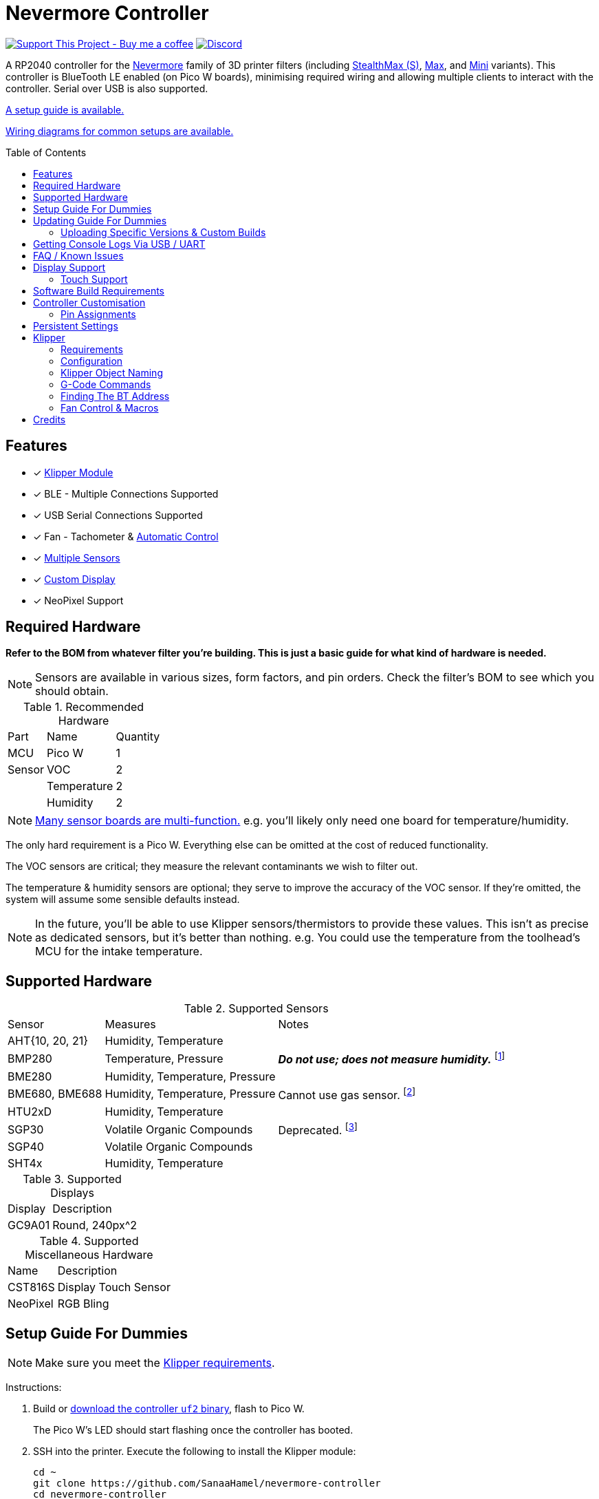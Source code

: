 = Nevermore Controller
:toc: macro
:toclevels: 2

https://www.buymeacoffee.com/sanaahamel[image:https://img.shields.io/badge/Support%20This%20Project%20-Buy%20me%20a%20coffee-purple.svg?style=flat-square[Support This Project - Buy me a coffee]] https://discord.gg/hWJWkc9HA7[image:https://img.shields.io/discord/1017933489779245137?color=%235865F2&label=discord&logo=discord&logoColor=white&style=flat-square[Discord]]

A RP2040 controller for the https://github.com/nevermore3d[Nevermore] family of 3D printer filters (including https://github.com/nevermore3d/StealthMax[StealthMax (S)], https://github.com/nevermore3d/Nevermore_Max[Max], and https://github.com/nevermore3d/Nevermore_Mini[Mini] variants).
This controller is BlueTooth LE enabled (on Pico W boards), minimising required wiring and allowing multiple clients to interact with the controller. Serial over USB is also supported.

xref:guide-setup[A setup guide is available.]

xref:doc/wiring.adoc[Wiring diagrams for common setups are available.]

toc::[]

== Features

* [x] xref:klipper[Klipper Module]
* [x] BLE - Multiple Connections Supported
* [x] USB Serial Connections Supported
* [x] Fan - Tachometer & xref:fan-control[Automatic Control]
* [x] xref:supported-sensors[Multiple Sensors]
* [x] xref:supported-displays[Custom Display]
* [x] NeoPixel Support

== Required Hardware

*Refer to the BOM from whatever filter you're building. This is just a basic guide for what kind of hardware is needed.*

NOTE: Sensors are available in various sizes, form factors, and pin orders. Check the filter's BOM to see which you should obtain.

.Recommended Hardware
[%autowidth]
|===
| Part      | Name          | Quantity
| MCU       | Pico W        | 1
| Sensor    | VOC           | 2
|           | Temperature   | 2
|           | Humidity      | 2
|===

NOTE: xref:supported-sensors[Many sensor boards are multi-function.] e.g. you'll likely only need one board for temperature/humidity.

The only hard requirement is a Pico W.
Everything else can be omitted at the cost of reduced functionality.

The VOC sensors are critical; they measure the relevant contaminants we wish to filter out.

The temperature & humidity sensors are optional; they serve to improve the accuracy of the VOC sensor. If they're omitted, the system will assume some sensible defaults instead.

NOTE: In the future, you'll be able to use Klipper sensors/thermistors to provide these values. This isn't as precise as dedicated sensors, but it's better than nothing. e.g. You could use the temperature from the toolhead's MCU for the intake temperature.

== Supported Hardware

[#supported-sensors]
.Supported Sensors
[%autowidth]
|===
| Sensor            | Measures                          | Notes
| AHT{10, 20, 21}   | Humidity, Temperature             |
| BMP280            | Temperature, Pressure             | _**Do not use; does not measure humidity.**_
footnote:[Only supported to detect when someone inadvertently uses a BMP280 instead of a BME280.]
| BME280            | Humidity, Temperature, Pressure   |
| BME680, BME688    | Humidity, Temperature, Pressure   | Cannot use gas sensor. footnote:[This specific multi-sensor has a gas sensor, but does not reliably detect VOCs relevant to 3D printing.]
| HTU2xD            | Humidity, Temperature             |
| SGP30             | Volatile Organic Compounds        | Deprecated. footnote:[SGP40s are preferred, but SGP30s should still be functional.]
| SGP40             | Volatile Organic Compounds        |
| SHT4x             | Humidity, Temperature             |
|===

[#supported-displays]
.Supported Displays
[%autowidth]
|===
| Display   | Description
| GC9A01    | Round, 240px^2
|===

.Supported Miscellaneous Hardware
[%autowidth]
|===
| Name      | Description
| CST816S   | Display Touch Sensor
| NeoPixel  | RGB Bling
|===


[#guide-setup]
== Setup Guide For Dummies

NOTE: Make sure you meet the xref:klipper-requirements[Klipper requirements].

Instructions:

. Build or https://github.com/SanaaHamel/nevermore-controller/releases[download the controller `uf2` binary], flash to Pico W.
+
The Pico W's LED should start flashing once the controller has booted.

. SSH into the printer. Execute the following to install the Klipper module:
+
```sh
cd ~
git clone https://github.com/SanaaHamel/nevermore-controller
cd nevermore-controller
./install-klipper-module.bash
```

. If you're using Mainsail OS then the install script will ask if you wish to enable BlueTooth.
Do so, and then restart the Klipper host. (e.g. `sudo reboot`)

. Add nevermore to the printer config. xref:klipper-config-minimal[Here's a trivial configuration example you can use.]
+
xref:klipper-config-full[See here for complete documentation.]

. Verify Klipper managed to connect to the controller(s) by checking the printer's logs:
+
The log should contain lines similar to:
+
```log
Starting Klippy...
... BLAH
... BLAH
===== Config file =====
... BLAH
... BLAH
=======================
Extruder max_extrude_ratio=... BLAH
mcu 'mcu': Starting CAN connect
... BLAH
... BLAH
# lines saying discovered controller & connected
[11:27:13:976834] nevermore - discovered controller 28:CD:C1:09:64:8F
[11:27:13:981190] nevermore - connected to controller 28:CD:C1:09:64:8F
... BLAH
... BLAH
```
. If you've flashed a OTA-capable UF2 to the controller (v0.3+) you can update it wirelessly.

. **Calibrate the sensors.** xref:doc/voc.adoc#baseline-calibration[See the calibration section in the VOC Guide.]


Configured Nevermores will automatically turn on/off depending on whether any extruder heaters are active. They will also turn on/off depending on sensor values and configured fan policies.


[#guide-updating]
== Updating Guide For Dummies

If you've flashed a OTA-capable UF2 to the controller (v0.3+) you can update it wirelessly. The process is simple:
```sh
# switch to the nevermore-controller installation
cd ~/nevermore-controller
# fetch updates for klipper module and tools
git pull
# download & apply latest controller image
./tools/update_ota.py
```

The when you run `update_ota.py` it will install any missing dependencies.
This can take a while the first time, depending on the machine's capabilities.

If you have multiple controllers in range, you can specify which to update using `--bt-address`. e.g. `./tools/update_ota.py --bt-address XX:XX:XX:XX:XX:XX`.

If you're using serial, use `--serial <same path specified in the klipper cfg>` instead of `--bt-address`.

See `./tools/update_ota.py --help` for all options.

NOTE: The controller will automatically restart if left idle in bootloader mode for 60 seconds.

Overall, you should see output similar to the following:

```
Tool environment seems up to date.
This program will attempt to update a Nevermore controller.
-------------------------------------------------------------------------

discovering Nevermores...
connecting to XX:XX:XX:XX:XX:XX
current revision: v0.7.0
sending reboot-to-OTA command...
connecting to device...
requesting device info...
sync w/ device...
trying to update bootloader...
requesting device info...
img size: 364544
erasing tail [0x10059000, 0x1005a000]...
updating: 100%|██████████████████████████████████████████████████████████████████████| 356k/356k [00:02<00:00, 129kb/s]
# I've already updated this controller, so nothing changed
update modified 0 of 364544 bytes (0.00%)
updating main image...
requesting device info...
img size: 390912
erasing tail [0x100bb000, 0x10200000]...
updating: 100%|██████████████████████████████████████████████████████████████████████| 384k/384k [00:03<00:00, 120kb/s]
update modified 0 of 393216 bytes (0.00%)
finalising...
rebooting...
update complete.
waiting for device to reboot (1 seconds)...
connecting to XX:XX:XX:XX:XX:XX to get installed version
(this may take longer than usual)
NOTE: Ignore logged exceptions about `A message handler raised an exception: 'org.bluez.Device1'.`
      This is caused by a bug in `bleak` but should be benign for this application.
previous version: v0.7.0  # whatever version was installed
 current version: v0.7.0  # in this example it tried to update to the same version
```

=== Uploading Specific Versions & Custom Builds

You may specify `--tag <release-tag>` to upload a specific release instead of the latest.
e.g. `./tools/update_ota.py --tag v0.15.1` to download v0.15.1.

You can also upload custom builds using `--file`. These builds must include a PicoWOTA bootloader; by convention these UF2 files are prefixed with `picowota_ota-`.

If Sanaa sends you a custom build via Discord you can usually apply it as follows:

. Right click on download -> "Copy link"
. Open a SSH shell and run:
```bash
cd ~/nevermore-controller
wget -O picowota_ota-custom.uf2 "<paste link, make sure it is quoted>"
./tools/update_ota.py <serial or bt-address> --file "./picowota_ota-custom.uf2"
```

WARNING: Custom builds are often unstable and can break the bootloader. If something goes wrong you may have to flash an official release using USB & the boot button.


[#usb-console-minicom]
== Getting Console Logs Via USB / UART

If you run into any problems that look hardware related, you can plug the controller via USB or use UART (pins 0, 1) to get logs.
In rare cases USB output might not work, but UART always should. If you have a debug build, this will also work in bootloader mode.

WARNING: When using UART, always connect a shared ground pin between the UART adapter and the Pico _before_ connecting the UART pins. Failure to have a shared 0v can result in hardware damage.

The following assume you're on Linux (you can use the printer's Klipper host) and using USB. Using UART should be identical, just use the UART adapter's serial device instead of the Nevermore directly.

. **If you're using UART instead of USB then connect a shared ground pin before doing anything else.**
See the big note/warning above that you ignored.

. Plug in the controller using a USB cable.
+
The controller should now be visible as a serial device at `/dev/serial/by-id/usb-Nevermore_Filter_<board>_<device-id>_if00`.

NOTE: You want the first interface (ends with `_if00`), *not* the second (ends with `_if02`).

. Open a terminal and run `minicom -c on -b 115200 -O timestamp=extended -D /dev/serial/by-id/usb-Nevermore_Filter_<board>_<device-id>_if00`.
+
You will probably get a screen that looks like this:
+
```
Welcome to minicom 2.8

OPTIONS: I18n
Port /dev/serial/by-id/usb-Raspberry_Pi_Pico_Nevermore_E6616408432C432E-if00, 15:36:28

Press CTRL-A Z for help on special keys
```

NOTE: Want to save this log to a file? (e.g. You're debugging a periodic crash.) Add `-C controller.log` to the command line arguments to save a copy of the log in `controller.log`.

NOTE: Need a long term log? Use `tmux` (or equiv) to keep `minicom` alive even if SSH disconnects.

. Restart the controller using one of the following:
.. Use the reset button (if the board has one).
.. Reboot it via `<<NEVERMORE_REBOOT>>` or directly via BLE.
.. Unplug the controller and plug it back in (assuming it is powered by USB only).

. The `minicom` session should now look like this:
```
Welcome to minicom 2.8

OPTIONS: I18n
Port /dev/serial/by-id/usb-Raspberry_Pi_Pico_Nevermore_E6616408432C432E-if00, 15:36:28

Press CTRL-A Z for help on special keys

Checking settings slot #0
corrupt settings: size=0xffffffff not in range [0x0000000c, 0x00001000]
Checking settings slot #1
Checking settings slot #2
corrupt settings: size=0xffffffff not in range [0x0000000c, 0x00001000]
Checking settings slot #3
corrupt settings: size=0xffffffff not in range [0x0000000c, 0x00001000]
Restored settings from slot #1 (CRC: 0x4a1427d1)
DEBUG - SQUARE WAVE pin=10 w/ 30 hz @ 50.00% duty
        div=63.10 top=65487 level=32744
I2C bus 0 running at 399361 baud/s (requested 400000 baud/s)
I2C bus 1 running at 399361 baud/s (requested 400000 baud/s)
SPI bus 0 running at 62500000 baud/s (requested 62500000 baud/s)
[Warn]  (1.017, +1017)   lv_init: Style sanity checks are enabled that uses more RAM    (in lv_obj.c line #181)
BLE GATT - ready; address is 28:CD:C1:0B:7B:63
Waiting 100 ms for sensor init
I2C0 - initializing sensors...
ERR - [I2C0 ***] *** - write failed; len=*** result=-2  # expect lots of these lines
I2C1 - initializing sensors...
ERR - [I2C1 ***] *** - write failed; len=*** result=-2  # expect lots of these lines
...
```

I2C errors during startup are generally normal and expected; that's how the system probes for sensors. If you see `!! No sensors found?`, however, you probably have a problem (unless there are no sensors connected).

When a sensor is found, there will be a line saying so (e.g. `Found SGP30`, or `Found BME280`).

[#faq]
== FAQ / Known Issues

* **The controller's LED is blinking very quickly and I can't connect to it.**
+
The controller is in bootloader mode. If the image isn't corrupted it'll restart in application mode in about 60 seconds if you leave it alone. If it is corrupted, it won't reboot and will stay in bootloader mode to let you upload a valid image using the update tool.

[#faq-is-the-bluetooth-on]
* **The controller is properly flashed (e.g. the LED is blinking) but my Klipper can't connect to it.**
+
There are several possible causes:
+
. Verify sure the Bluetooth is turned on & working.
If you're using Linux, follow the you can use the following to check
+
```
⋊> ~ # ensure BT is on
⋊> ~ bluetoothctl power on
Changing power on succeeded
⋊> ~ # scan to see if we see any BT devices
⋊> ~ bluetoothctl scan on
Discovery started
[CHG] Controller XX:XX:XX:XX:XX:XX Discovering: yes
[NEW] Device XX:XX:XX:XX:XX:XX <censored>
[NEW] Device XX:XX:XX:XX:XX:XX <censored>
^C⏎
```
+
If `bluetoothctl` doesn't work or the scan doesn't list any Bluetooth devices then there's something wrong with the OS's configuration and/or Bluetooth adapter.
You'll need to fix that first (see other FAQ entries for some ideas).
+
. Verify that the Bluetooth adapter can connect to the device. xref:xref:find-the-bt-address-bluetoothctl[If you're on Linux, follow this procedure to find and connect directly to the controller.]
. Verify that *both* the Klipper installation and the controller are the same release version.
+
xref:guide-updating[Easiest way ensure this is to follow the update guide.]
+
If the printer log has exceptions similar to:
+
```
Exception: 4553d138-1d00-4b6f-bc42-955a89cf8c36 (Handle: 67): Unknown doesn't have exactly N characteristic(s) 00002b04-0000-1000-8000-00805f9b34fb with properties ...
```
+
Then you probably have a mismatch between the controller and Klipper module.

+
If you've checked all of the above and you still have exceptions in the printer log then you may go find me on the Nevermore Discord for help.

[#faq-2.4ghz-interference]
* **I'm having trouble getting a reliable connection to the controller. Sometimes it works, sometimes it just doesn't connect.**
+
(This is specifically for the case where the printer log does *not* show any exceptions mentioning bluetooth characteristics; xref:bluez-bad-cache[otherwise see below].)
+
There might be interference on the 2.4 GHz wireless band. Verify the following:
+
** If the Klipper host is connected via WiFi make sure it's using 5.0 GHz, or use Ethernet instead.
+
** If the Klipper host is a Raspberry Pi, make sure the Pi's USB C port is not used. It is not properly shielded and emits EMI.
+
You can test to see if the problem is specific to the Klipper host by xref:find-the-bt-address-nrf-connect[connecting with another machine, such as a pocket supercomputer].


[#bluez-bad-cache]
* **The printer log or nevermore tools show exceptions/errors mentioning missing or unknown 'characteristics' and it can't connect to the controller.**
+
If you encounter an exception or error talking about 'characteristics', such as:
+
```
Exception: <UUID> (Handle: <number>): Unknown has no characteristic <UUID> with properties ...
```
+
Try the following, in order:
+
. xref:guide-updating[Update the controller using OTA.] The controller might be too old for the Klipper module you're using. If you know it's up to date, or can't connect via OTA, continue to 2.
+
. Disable and remove BlueZ GATT caches.
+
BlueZ (Linux's Bluetooth subsystem) has a known bug where it can store corrupt BLE attribute caches. footnote:[Observed in versions up to 5.66.] You can disable and clear this cache to work around this bug:
+
.. ** Disable Caching**
+
Run `sudo nano /etc/bluetooth/main.conf` and in the `[GATT]` section change `#Cache = always` to `Cache = no`. If `main.conf` doesn't have a `[GATT]` section, add it and `Cache = no`. e.g.
+
```ini
[GATT]
Cache = no
```
+
Reboot the machine to apply the change.
.. **Remove Existing Caches**
+
Run `sudo bluetoothctl power off`.
+
Get the addresses of all controllers with `sudo ls /var/lib/bluetooth`. They will be of the form `xx:xx:xx:xx:xx:xx`.
+
Run for each controller `sudo rm -rf /var/lib/bluetooth/<controller-address>/cache`. (Not all controllers will necessarily have a cache.)
+
Reboot the machine to ensure the BlueZ doesn't persist any cache in memory.

[#faq-mainsail-os]
* **I'm using MainsailOS and I'm having trouble with BlueTooth.**
+
This distro disables BlueTooth by default. footnote:[Mainsail OS disabled BlueTooth to enable hardware UART on Raspberry Pi SBCs.] Please follow https://docs-os.mainsail.xyz/faq/enable-bluetooth-on-rpi[this guide] to enable BlueTooth. Alternatively, the install script will attempt to apply the changes for you.
+
Alternatively, you can flash Klipper to the Pico and use it like any other Klipper MCU.
+
NOTE: I intend to improve the experience for people using a wired connection instead of wireless (via the Klipper MCU), but have no concrete timeline.

* **I'm using the xref:klipper-config-minimal[minimal configuration] and I only see the VOC plot entry in Mainsail/Fluidd, there's no 'Nevermore' item.**
+
Mainsail must be version >= 2.7.1.
Fluidd must be version >= 1.31.0.
If that's fine then double check there isn't any config errors.

[#pin-config-update-bug]
* **Only the intake/exhaust side shows values in Mainsail/Fluidd, the other side only shows `---`.**
+
. Run `./tools/pin-config.py --reset-default`.
+
This fixes a known bug when updating to 0.14+ from older versions that would corrupt the pin config for I2C0 (intake). If this does fix the problem and it was on the exhaust side, then the intake/exhaust I2C lines are swapped.
. Double check the wiring.
+
You can quickly test this by swapping the working side's sensors with the problematic one.
If problematic side starts working then the issue is with the sensors you pulled, otherwise the wiring is the problem.


== Display Support

There are a handful of UIs available. You can select them using the xref:klipper-config-full[`display_ui` Klipper option].

.Supported Display UIs
image::doc/README-display-UIs.png[Supported Display UI,512]

=== Touch Support
Touch display support is early in development and currently very limited.
For now you can:

* Long press on the center area to toggle the fan override on/off
* Press/drag on the fan power ring to set the fan override to a specific percent

== Software Build Requirements

* Pico-W SDK 1.5.1+
* CMake 3.20+
* C++23 compiler, e.g. GCC 12+ (tested w/ 12.2.1)

== Controller Customisation

`src/config.hpp` contains all user-customisable options.
These options are, for the most part, validated at compile time to prevent mistakes.


=== Pin Assignments

Pins assignments can be customised, but are subject to hardware-related constraints. These are constraints are extensively checked at compile time and runtime, and will result in a (hopefully) useful error message if violated. If it compiles, it's a valid configuration.


==== Custom Assignments

The recommended way to customise pin assignments is to use the `pin-config.py` tool:
```sh
# update the pin configuration. follow the on-screen instructions.
~/nevermore-controller/tools/pin-config.py
```

Changes will only take effect after a reboot of the controller.

You can reset the configuration to the board defaults using `--reset-default`.
See `--help` for more options.


==== Default Assignments

WARNING: GPIO 0 and 1 are reserved for UART. They cannot be used in any pin assignments.

[#default-pin-table-pico-w]
.Default Pin Assignments - Pico W
[%autowidth]
|===
|GPIO | Function
|0  | UART - TX
|1  | UART - RX
|2  | Display - GC9A01 - SPI SCK
|3  | Display - GC9A01 - SPI TX
|4  | Display - GC9A01 - SPI RX (not used, for future hardware)
|5  | Display - GC9A01 - Command
|6  | Display - GC9A01 - Reset
|7  | Display - Backlight Brightness PWM
|8  | Display Touch - CST816S - Interrupt
|9  | Display Touch - CST816S - Reset
|10 | Photocatalytic Control (PWM)
|12 | NeoPixel - Data
|13 | Fan - PWM
|14 | Vent Servo PWM
|15 | Fan - Tachometer
|18 | Exhaust - I2C SDA
|19 | Exhaust - I2C SCL
|20 | Intake - I2C SDA
|21 | Intake - I2C SCL
|===

[#default-pin-table-waveshare-rp2040-zero]
.Default Pin Assignments - Waveshare RP2040 Zero
[%autowidth]
|===
|GPIO | Function
|0    | UART - TX
|1    | UART - RX
|2    | Display - GC9A01 - SPI SCK
|3    | Display - GC9A01 - SPI TX
|4    | Display - GC9A01 - SPI RX (not used, for future hardware)
|5    | Display - GC9A01 - Command
|6    | Display - GC9A01 - Reset
|7    | Display - Backlight Brightness PWM
|8    | Display Touch - CST816S - Interrupt
|9    | Display Touch - CST816S - Reset
|11   | Photocatalytic Control (PWM)
|12   | NeoPixel - Data
|13   | Vent Servo PWM
|14   | Fan - Tachometer
|15   | Fan - PWM
|26   | Intake - I2C SDA
|27   | Intake - I2C SCL
|28   | Exhaust - I2C SDA
|29   | Exhaust - I2C SCL
|===

[#default-pin-table-waveshare-touch-lcd-1.28]
.Default Pin Assignments - Waveshare Touch LCD 1.28"
[%autowidth]
|===
|GPIO | Function
|16   | Intake - I2C SDA
|17   | Intake - I2C SCL
|26   | NeoPixel - Data
|27   | Fan - Tachometer
|28   | Fan - PWM
|===


[#persistence]
== Persistent Settings

The controller will save most settings and calibrations to built-in flash
periodically.
To minimise wear & tear, settings are written every 10 minutes (if they've changed),
and sensor calibrations are checkpointed every 24h.
Settings are also immediately written (if changed) before any reboot requests.

The current implementation doesn't distinguish between user customised values
and default ones. Consequently, if default settings change they won't be updated
automatically unless the settings are reset.
This can be done using xref:NEVERMORE_RESET[`NEVERMORE_RESET`], if you are connected via Klipper.


[#klipper]
== Klipper

[#klipper-requirements]
=== Requirements

* xref:faq-is-the-bluetooth-on[Working BlueTooth on the Klipper host.]
* Klipper using Python 3.7+
* KIAUH-like installation (required by installation script)

TL;DR: If you installed everything using https://github.com/th33xitus/kiauh[KIAUH], you should be good to go so long as you installed Klipper with Python 3.

=== Configuration

Configuration is typically done using a Klipper instance (e.g. the one on the printer) connected to the controller. Changes to settings are then persisted to flash after ~10 seconds.

NOTE: If you have a non-Klipper printer then you can use a temporary Klipper instance to configure the controller, disconnect it from Klipper, and use it in the non-Klipper printer.

[#klipper-config-minimal]
==== Minimal Example

This example configuration is intended for quickly getting up and running. You can just copy paste this into the printer's config.

Check out the full documentation section (just after this) after you've tested everything works with the minimal configuration; there are many useful options for customisation.

```ini
[nevermore]
# If you're using USB instead of BT, uncomment and specify the correct serial device.
# WARNING: Make sure it's the `-if02` interface, not `-if00`.
#serial: /dev/serial/by-id/usb-Nevermore_Filter_<board>_<device-id>-if02

# BOM specifies a 16 pixel ring.
# If you don't have LEDs, you can omit the two `led_*` lines entirely
led_colour_order: GBR
led_chain_count: 16

# These `fan_power_*` entries are for a DELTA BFB0712HF (StealthMax BOM)
# If you have a different fan then play with these numbers to the satisfaction.
# See full config documentation for details.
fan_power_coefficient: 0.8  # lower max power to keep things much more quiet

# Optional
# This 'temperature' sensor only serves to draw the intake VOC index on
# Mainsail/Fluidd's temperature plot.
[temperature_sensor nevermore_intake_VOC]
sensor_type: NevermoreSensor
sensor_kind: intake
plot_voc: true
```


==== WS2812 Example (NeoPixel)

WS2812 pixel strips can be used just like any other WS2812 pixel strip connected to the Klipper instance. https://github.com/julianschill/klipper-led_effect/blob/master/docs/LED_Effect.md[This includes support for LED effects.]
See xref:klipper-object-naming[Klipper Object Naming] if you have a non-default named Nevermore.

```ini
# led-effects are supported, here's an example:
[led_effect panel_idle]
autostart:              true
frame_rate:             24
leds:
    nevermore
layers:
    comet  1 0.5 add (0.0, 0.0, 0.0),(1.0, 0.0, 0.0),(1.0, 1.0, 0.0),(1.0, 1.0, 1.0)
    breathing  2 1 top (0,.25,0)
```


[#klipper-config-full]
==== Full Documentation

WARNING: Don't simply copy-paste this into the config. It won't give you a working setup. xref:guide-setup[Follow the setup guide.]

This section lists all options and their defaults. Some minor examples are also provided. Use multiple `[nevermore ...]` sections if you have multiple Nevermores.

NOTE: The values shown here are either the default for that option or a placeholder.

WARNING: Leave an option unset if you don't need a value different than the default. Setting an option to the same value as the default will prevent you from getting new defaults from future updates.

WARNING: Using multiple Nevermores over BLE is experimental and may take longer to connect.

```ini
# DON'T JUST COPY PASTE THIS INTO THE PRINTER'S KLIPPER CONFIGURATION.
# 1) Read the setup guide.
# 2) *Don't uncomment default values unless you explicitly wish to change them.*
#    Doing so will prevent you from getting new defaults from future updates.

# If name is omitted, will default to just `nevermore`.
# You may specify multiple `[nevermore ...]` sections to define multiple filters.
[nevermore custom_names_allowed]
# Can omit if you have only one nevermore in range, but it is recommended you
# specify the address.
# See <<Finding The BT Address>> for more info.
# NOTE: Providing an address will make startup slightly faster.
#       (If no address is provided then the system must spend extra time
#        verifying that there's only one nearby Nevermore.)
# example - `bt_address: 43:43:A2:12:1F:AC`
bt_address: <optional, recommended, omitted by default>

# Use a serial connection instead of BLE.
# Mutually exclusive w/ `bt_address`.
# WARNING:  Make sure you're using the 2nd interface (path ends with '-if02'),
#           *not* one which ends w/ `-if00`.
serial: <device path>

# seconds, 0 to disable, how long to wait at startup before failing if Klipper can't connect
# If disabled (set to 0) the module will not error on startup if it cannot connect.
# Disabling this requires that `bt_address` is set.
# Cannot be used w/ `serial`.
#
# WARNING:  **Do not disable unless you've fully tested everything in the filter.**
#           i.e. it should be ready for a serial # request on the Discord.
#           Disabling makes it difficult to decern if a problem is caused by connection issues
#           or something else.
# WARNING:  If you set this < 10 seconds you will likely have trouble connecting.
# NOTE:     **After** startup module will always quietly keep trying to reconnect if connection,
#           regardless of what value is set for `connection_initial_timeout`.
# NOTE:     It takes some amount of time to reliably scan & connect to Nevermore.
#           This varies on a few factors outside of your control, so the system
#           will reject unfeasibly small timeout values to keep you from screwing
#           yourself over.
#connection_initial_timeout: <default varies based on whether `bt_address` is set>

# LED
# For the optional LED ring feature.
# Members generally behaves like the WS2812 Klipper module.
# (e.g. supports heterogenous pixel chains)
#led_colour_order: GRB
#led_chain_count: 0

# Fan Options
# Various settings for the fan.

# float \in [0, 1] - Fan power used when the automatic policy nor overridden
#fan_power_passive: 0

# float \in [0, 1] - Fan power used when the automatic fan policy is active.
#fan_power_automatic: 1

# float \in [0, 1] - Coefficient applied to the fan power.
# i.e. Limits the maximum speed of the fan. Useful for things like managing noise.
# e.g. At 0.75, requesting 100% power will run the fan at 75% power.
#fan_power_coefficient: 1


# Fan Policy
# Controls how/when the fan turns on automatically.

# seconds, how long to keep filtering after the policy would otherwise stop
#fan_policy_cooldown: 900
# voc index, 0 to disable, filter if any sensor meets this threshold
# NB: if <= 200 then fan will engage when in the 'nominal' region (see VOC guide)
#fan_policy_voc_passive_max: 250
# voc index, 0 to disable, filter if the intake exceeds exhaust by at least this much
# Not recommended; `voc_passive_max` is generally more reliable and useful.
#fan_policy_voc_improve_min: 0

# Fan Policy - Thermal Limit
# Controls how/when the fan power is throttled down if the temperature is too high.
# See Fan Control section for details.

# float, Celsius, temperature at which point thermal limiting starts being applied
#fan_thermal_limit_temperature_min: 50
# float, Celsius, temperature at which point thermal limiting is fully applied
#fan_thermal_limit_temperature_max: 60
# float \in [0, 1], 1 to disable the thermal limiter
# 0 to disable the fan at max temp
# 0.5 to half the fan speed at max temp
# 1 to effectively disable the thermal limiter (no scaling at max temp)
#fan_thermal_limit_coefficient: 0


# Sensor Settings

# voc index \in [175, 500], threshold where the system stops adjusting the
# calibration because the air is "unusually dirty". (AKA 'gating')
# VOC emissions can significantly vary between different filament materials and
# brands.
# Set this threshold to the 'typical' VOC index observed mid print.
# Setting this *too* low will prevent the system from adjusting to normal
# air quality variations. Advised not to set < 225.
# If you print with multiple materials/brands, see the G-Code command
# `NEVERMORE_VOC_GATING_THRESHOLD_OVERRIDE`.
#voc_gating_threshold: 250


# Display Options

# float \in [0, 1] - display backlight PWM %
#display_brightness: 1

# enum - display UI
# Valid enums:
#   GC9A01_CLASSIC      - full sized VOC plot
#   GC9A01_SMALL_PLOT   - smaller plot w/ explicit labels
#   GC9A01_NO_PLOT      - no plot, largest text size
#
# NB: Changing will take effect when the controller reboots.
#     You can reboot the controller using `NEVERMORE_REBOOT`. See G-Code Commands section.
#display_ui: GC9A01_CLASSIC


# Vent Servo
# NOTE: To reverse direction set `vent_servo_pulse_width_max` < `vent_servo_pulse_width_min`

# seconds \in (0, 0.02), duration of pulse when requested 0%
#vent_servo_pulse_width_min: 0.001
# seconds \in (0, 0.02), duration of pulse when requesting 100%
#vent_servo_pulse_width_max: 0.002


# Misc. Sensor Options

# If temperature, humidity, etc, is unavailable on one side of the filter then
# report the value from the other side (if available).
# Useful for builds where you only have one temperature or humidity sensor,
# and you want to use it for both intake/exhaust.
#sensors_fallback: false

# Use the MCU's temperature as an exhaust temperature fallback.
# Only useful for filters which have the MCU in the exhaust airflow (e.g. StealthMax)
# and don't have any dedicated temperature sensors.
#sensors_fallback_exhaust_mcu: false


# MOSTLY OBSOLETE.
# Mainsail 2.7.1+ and Fluidd 1.31.0+ both have dedicated support for Nevermores.
# Simply having `[nevermore ...]` is sufficient to display sensor values in the
# 'Temperatures' panel.
#
# Only remaining useful behaviour for `temperature_sensors` is the `plot_voc` option
# which allows drawing the VOC index values for intake/exhaust in the temperature plot.
[temperature_sensor <name>]
sensor_type: NevermoreSensor # fixed, must be `NevermoreSensor`

# valid values: `intake`, `exhaust`
sensor_kind: <required, no defaults>

# full Klipper object name of the Nevermore instance to use as a source
nevermore: <omitted, e.g. `nevermore custom_names_allowed`>

# Mainsail 2.7.1 doesn't recognise `NevermoreSensor` as sensor it should plot.
# This hacky option allows overriding the class name with one it does recognise
# as something that should be plotted.
# Using `bme280` is strongly suggested.
#class_name_override: <optional, not set by default>

# Pretends the VOC index is a temperature, allowing it to be plotted in Mainsail/Fluidd.
# Setting this to `true` will suppress the all other readings for this sensor object.
# (e.g. temperature, pressure, etc)
#plot_voc: false

```


[#klipper-object-naming]
=== Klipper Object Naming

Nevermore instances have two kinds of names:
* Short names: Used by GCode commands (i.e. `NEVERMORE=<short name>`).
* Full Klipper names: Used by the Klipper config files.

NOTE: Full Klipper full names are case and whitespace sensitive.

.Nevermore Object Names
[%autowidth]
|===
|Klipper Config Declaration | Short Name    | Full Klipper Name   | LED Effect Name
|`[nevermore]`              | `nevermore`   | `nevermore`         | `nevermore`
|`[nevermore Foo_Bar]`      | `Foo_Bar`     | `nevermore Foo_Bar` | `nevermore:Foo_Bar`
|===

When referring to a Nevermore for LED effects, use the full Klipper name and replace any spaces with `:`.


[#klipper-gcode-commands]
=== G-Code Commands

The following command can be used to influence behaviour at runtime.

These typically require a `NEVERMORE=` parameter to specify which Nevermore to interact with.
At this time, there can only be one Nevermore controller, which is named `nevermore`.


==== NEVERMORE_VENT_SERVO_SET

Command:
```
NEVERMORE_VENT_SERVO_SET [NEVERMORE=<name>] [PERCENT=<float \in [0, 1]>] [HOLD_FOR=<seconds > 0, optional>]
```

Set the vent's servo pulse to the specified % between . Omitting `PERCENT` disables the servo.
Specifying `HOLD_FOR` disables the servo after the specified # of seconds.
`HOLD_FOR` requires a `PERCENT`.


==== NEVERMORE_STATUS

Command:
```
NEVERMORE_STATUS [NEVERMORE=<name>]
```

Prints the Nevermores' current status to the console.
Lists all Nevermores unless a specific one is named using`NEVERMORE=`.
Not terribly useful for most things, but helpful if you're not sure it's connected
yet. (e.g. when used with `connection_initial_timeout: 0`)

==== NEVERMORE_REBOOT

Command:
```
NEVERMORE_REBOOT [NEVERMORE=<name>]
```

Reboots Nevermores, if connected. Persistent settings will be saved.
Applies to all Nevermores unless a specific one is named using`NEVERMORE=`.

Probably easier than power cycling the whole printer.


==== NEVERMORE_RESET

WARNING: *This command should not be used unless directed by Someone Who Knows What They're Doing.*

Command:
```
NEVERMORE_RESET FLAGS=<int> [NEVERMORE=<name>]
```

Resets persistent settings to defaults.
It is deliberately under-documented to dissuade causal use.
Applies to all Nevermores unless a specific one is named using`NEVERMORE=`.

Policy settings can can be reset to default using `FLAGS=2`.


==== NEVERMORE_VOC_CALIBRATION

Command:
```
NEVERMORE_VOC_CALIBRATION ENABLED={0, 1} [NEVERMORE=<name>]
```

WARNING: Calibration is automatically suspended by the Klipper module when any extruders have a target temperature. It is resumed when no extruders have a target temperature. You should not have to explicitly use this command in typical scenarios.

Enables/disables the VOC sensor calibration.
*Sensor calibration should be enabled whenever the printer isn't printing.*
Applies to all Nevermores unless a specific one is named using`NEVERMORE=`.

Sensor calibration should *only* be disabled when the printer is printing. Doing
this prevents the VOC sensor from mistaking low VOC emissions for sensor drift
and implicitly compensating for it.

This should be used in conjunction with `NEVERMORE_VOC_GATING_THRESHOLD_OVERRIDE`
to automatically enable/disable VOC calibration if the air is still dirty post-print.

VOC sensor calibration is always enabled when the controller powers on.


==== NEVERMORE_VOC_GATING_THRESHOLD_OVERRIDE

Command:
```
NEVERMORE_VOC_GATING_THRESHOLD_OVERRIDE [NEVERMORE=<name>] [THRESHOLD=<int \in [175, 500]>]
```

Overrides the VOC gating threshold (see `voc_gating_threshold` in the Klipper config). Omit the `THRESHOLD` parameter to clear any existing override.
Applies to all Nevermores unless a specific one is named using`NEVERMORE=`.

This is intended for setups where the slicer specifies the filament type using a user-defined G-Code macro (e.g. `SET_MATERIAL ABS`), and you would like to temporarily set the VOC gating threshold for a specific material/filament.

Unlike the `voc_gating_threshold`, this is setting is *not* persisted and will be lost when the controller restarts.


==== NEVERMORE_SENSOR_CALIBRATION_CHECKPOINT

Command:
```
NEVERMORE_SENSOR_CALIBRATION_CHECKPOINT [NEVERMORE=<name>]
```

Force sensors to checkpoint their calibration.
The checkpoints will be persisted after a brief delay (under 20 seconds).
Applies to all Nevermores unless a specific one is named using`NEVERMORE=`.

Useful if you must save the current calibration immediately instead of waiting
for the usual 24h periodic checkpoint.
e.g. xref:doc/voc.adoc#baseline-calibration[After a short baseline calibration.]


==== NEVERMORE_SENSOR_CALIBRATION_RESET

Command:
```
NEVERMORE_SENSOR_CALIBRATION_RESET [NEVERMORE=<name>]
```

Resets the sensor calibrations. Does not immediately persist this reset calibration, but it will eventually be applied when the checkpoint process triggers.
Applies to all Nevermores unless a specific one is named using`NEVERMORE=`.

Useful when moving the printer to a new environment.


=== Finding The BT Address

**If you have only one Nevermore controller in range then you can omit the `bt_address` option in the printer configuration and ignore this section entirely.**

If you have multiple BlueTooth (BT) devices in range that look like candidates for a Nevermore controller, then you have to specify which one to use. This is done by specifying their 'address' in the printer config using `bt_address: <address>`.

On Linux and Windows hosts, this address looks like `XX:XX:XX:XX:XX:XX`, where `X` is a hexadecimal digit.

On MacOS hosts, this address is a randomly assigned UUID specific to that host.

NOTE: It is possible, but very rare, for the address to change when a new `uf2` is flashed onto the Pico. This has been observed once after updating the Pico SDK.

==== Method A - Check the Klipper Log

An error will be raised if there are multiple controllers in range.
The error message will list all the available controllers' addresses.

Pick one from the list and stuff that into the `nevermore` section's `bt_address`.

For example, given this log:

```log
...
...
[11:06:36:535560] nevermore - multiple nevermore controllers discovered.
specify which to use by setting `bt_address: <insert-address-here>` in the Klipper config.
discovered controllers (ordered by signal strength):
    address           | signal strength
    -----------------------------------
    FA:KE:AD:RE:SS:01 | -38 dBm
    FA:KE:AD:RE:SS:00 | -57 dBm
Config error
Traceback (most recent call last):
  File "~/klipper/klippy/klippy.py", line 180, in _connect
    cb()
  File "~/klipper/klippy/extras/nevermore.py", line 793, in _handle_connect
    raise self.printer.config_error("nevermore failed to connect - timed out")
configparser.Error: nevermore failed to connect - timed out
...
...
```

We could use `bt_address: FA:KE:AD:RE:SS:01` or `bt_address: FA:KE:AD:RE:SS:00`.

In this case I'd plug in `FA:KE:AD:RE:SS:01` since that device has the strongest signal, i.e. closest-ish to the Klipper host.

[#find-the-bt-address-bluetoothctl]
==== Method B - Linux Only - `bluetoothctl`

NOTE: Only works on Linux. Yes, I know you didn't read the title.

. Make sure the Nevermore controller is powered and the LED is blinking. (Indicates it is active.)

. In a terminal, run: `bluetoothctl`
+
This'll open a REPL interface.
+
```
⋊> ~ bluetoothctl
Agent registered
[CHG] Controller FA-KE-AD-RE-SS-FF Pairable: yes
[bluetooth]#
```

. Run: `scan on`, **wait a few seconds** (~5 or 6 is plenty)
+
Starts background scan for devices.
This isn't a blocking command, you can issue other commands as it scans in the background.
+
```
[bluetooth]# scan on
Discovery started
[CHG] Controller FA-KE-AD-RE-SS-FF Discovering: yes
[NEW] Device FA:KE:AD:RE:SS:05 <censored>
[NEW] Device FA:KE:AD:RE:SS:00 Nevermore
[CHG] Device FA:KE:AD:RE:SS:05 RSSI: -53
[CHG] Device FA:KE:AD:RE:SS:04 ManufacturerData Key: 0x004c
...
[DEL] Device FA:KE:AD:RE:SS:04 FA-KE-AD-RE-SS-04
[NEW] Device FA:KE:AD:RE:SS:04 FA-KE-AD-RE-SS-04
...
```
+
WARNING: If you wait too long (~15-20 seconds), the scan ends, and the host will forget about the devices it discovered.

. Run: `devices`
+
```
[bluetooth]# devices
Device FA:KE:AD:RE:SS:05 <censored>
Device FA:KE:AD:RE:SS:01 Nevermore
Device FA:KE:AD:RE:SS:04 FA-KE-AD-RE-SS-04
Device FA:KE:AD:RE:SS:00 Nevermore
Device FA:KE:AD:RE:SS:02 FA-KE-AD-RE-SS-02
Device FA:KE:AD:RE:SS:03 FA-KE-AD-RE-SS-03
```
+
Look for the entries named "Nevermore", "Nevermore Controller", or "picowota" footnote:[This is the name it uses when in bootloader mode. Unfortunately BlueZ is too aggressive about caching device names.], and copy their address into the printer configuration.
+
In this example, we could use `bt_address: FA:KE:AD:RE:SS:00` or `bt_address: FA:KE:AD:RE:SS:01`.

. You should try connecting to the controller to verify that there's no significant interference:
+
Run: `connect <BT address>`
+
```
[bluetooth]# connect FA:KE:AD:RE:SS:00
Attempting to connect to FA:KE:AD:RE:SS:00
[CHG] Device FA:KE:AD:RE:SS:00 Connected: yes
Connection successful
<lots of of new services/characteristics announced>
```
+
If connecting fails, or momentarily succeeds and then connection is lost, then there might be interference from the WiFi adapter. xref:faq-2.4ghz-interference[See this FAQ for details.]


[#find-the-bt-address-nrf-connect]
==== Method C - Use A Phone + nRF Connect

WARNING: If you're hosting Klipper on MacOS then you cannot use this approach and must use <<Method A - Check the Klipper Log>>.

nRF Connect is an app by Nordic Semi.
It's meant for debugging/exploring BLE devices, but we can (ab)use to find the BT addresses.

Load the app, scan for BLE devices. The controllers will all be named "Nevermore" (or "picowota", if in bootloader more), and their BT addresses will be listed below.

.nRF Connect displays device names & addresses
image::doc/README-nrf-connect.png[nRC Connect Screenshot,256]

You can test if the controller is accepting new connections by pressing the 'connect' button.


[#fan-control]
=== Fan Control & Macros

There are two modes of operation:

* Automatic - Fan power is managed by the controller based on its fan policy (xref:klipper-config-full[see here]).

* Manual - Fan power is overridden and will run at the specified power until the override is cleared.

In both cases, the fan power is scaled by two factors:

* The `fan_power_coefficient` setting scales in all cases. Useful for limiting noise since the StealthMax recommended fans are more powerful than strictly needed.

* Thermal Limiting scales the actual fan power applied based on the maximum of the intake and exhaust temperatures. This is intended to improve the carbon's effective lifespan, which degrades at high temperatures. This feature can be disabled by setting xref:klipper-config-full[`fan_thermal_limit_coefficient: 1`].


From within Klipper, the fan can be controlled much like any other fan:

```gcode
; override automatic fan control, full speed ahead
SET_FAN_SPEED FAN=nevermore_fan SPEED=1
; not specifying `SPEED=` disables fan override and returns to automatic fan control
SET_FAN_SPEED FAN=nevermore_fan
```

WARNING: Setting the fan speed to 0 in Mainsail/Fluidd UI does **not** clear the control override. It just sets it to zero. (i.e. disables the fan)

If you would like to limit the maximum speed of the fan, e.g. to reduce noise, xref:klipper-config-full[set `fan_power_coefficient` to a value < 1].

== Credits

* https://github.com/julianschill/klipper-led_effect[Julian Schill] - installation script (derived)
* https://github.com/boschsensortec/BME280_driver[Bosch Sensors] - BMP280, BME280, BME68x library (included)
* https://github.com/sciosense/ENS160_driver[ScioSense] - ENS160 library (referenced)
* https://github.com/Sensirion/embedded-sgp[Sensirion] - SGP30 library (referenced)
* https://github.com/Sensirion/gas-index-algorithm[Sensirion] - SGP40 gas index library (included)
* https://github.com/klipper3d/klipper[Klipper] - AHTxx library (referenced)
* https://github.com/apache/nuttx[Apache Nuttx] - I2C software reset (derived)
* https://github.com/0ndsk4[0ndsk4] - Donated hardware for testing
* Gary S. Brown - CRC32 table (included)
* Drevic (Nevermore Discord) - SGP30 Testing Volunteer
